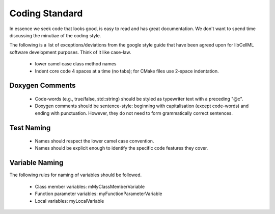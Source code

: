 
===============
Coding Standard
===============


In essence we seek code that looks good, is easy to read and has great documentation.  We don't want to spend time discussing the minutiae of the coding style.

The following is a list of exceptions/deviations from the google style guide that have been agreed upon for libCellML software development purposes.  Think of it like case-law.

 * lower camel case class method names
 * Indent core code 4 spaces at a time (no tabs); for CMake files use 2-space indentation.

Doxygen Comments
================

 * Code-words (e.g., true/false, std::string) should be styled as typewriter text with a preceding "@c".
 * Doxygen comments should be sentence-style: beginning with capitalisation (except code-words) and ending with punctuation. However, they do not need to form grammatically correct sentences.

Test Naming
===========

 * Names should respect the lower camel case convention.
 * Names should be explicit enough to identify the specific code features they cover.

Variable Naming
===============

The following rules for naming of variables should be followed.

 * Class member variables: mMyClassMemberVariable
 * Function parameter variables: myFunctionParameterVariable
 * Local variables: myLocalVariable

